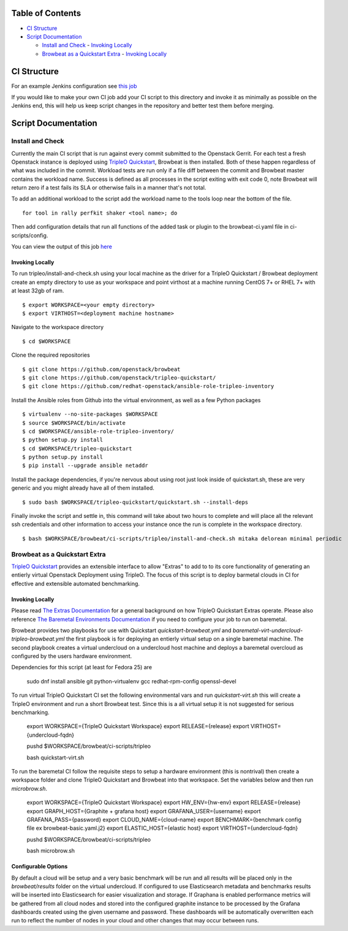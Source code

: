 Table of Contents
=================

-  `CI Structure <#ci-structure>`__
-  `Script Documentation <#script-documentation>`__

   -  `Install and Check <#install-and-check>`__
      -  `Invoking Locally <#invoking-locally>`__
   -  `Browbeat as a Quickstart Extra <#browbeat-as-a-quickstart-extra>`__
      -  `Invoking Locally <#invoking-locally>`__

CI Structure
============
For an example Jenkins configuration see `this job <https://ci.centos.org/view/rdo/view/POC/job/poc-browbeat-tripleo-quickstart-mitaka-delorean-full-deploy-minimal/>`_

If you would like to make your own CI job add your CI script to this directory and invoke it as
minimally as possible on the Jenkins end, this will help us keep script changes in the repository
and better test them before merging.

Script Documentation
====================

Install and Check
-----------------
Currently the main CI script that is run against every commit submitted to the Openstack Gerrit.
For each test a fresh Openstack instance is deployed using
`TripleO Quickstart <https:github.com/openstack/tripleo-quickstart>`_, Browbeat is then installed.
Both of these happen regardless of what was included in the commit. Workload tests are run only if
a file diff between the commit and Browbeat master contains the workload name. Success is defined
as all processes in the script exiting with exit code 0, note Browbeat will return zero if a test
fails its SLA or otherwise fails in a manner that's not total.

To add an additional workload to the script add the workload name to the tools loop near
the bottom of the file.

::

    for tool in rally perfkit shaker <tool name>; do


Then add configuration details that run all functions of the added task or plugin to the 
browbeat-ci.yaml file in ci-scripts/config.

You can view the output of this job `here <https://ci.centos.org/view/rdo/view/POC/job/poc-browbeat-tripleo-quickstart-mitaka-delorean-full-deploy-minimal/>`_

Invoking Locally
~~~~~~~~~~~~~~~~

To run tripleo/install-and-check.sh using your local machine as the driver for a
TripleO Quickstart / Browbeat deployment create an empty directory to use as your
workspace and point virthost at a machine running CentOS 7+ or RHEL 7+ with at least 32gb of ram.

::

    $ export WORKSPACE=<your empty directory>
    $ export VIRTHOST=<deployment machine hostname>

Navigate to the workspace directory

::

    $ cd $WORKSPACE

Clone the required repositories

::

    $ git clone https://github.com/openstack/browbeat
    $ git clone https://github.com/openstack/tripleo-quickstart/
    $ git clone https://github.com/redhat-openstack/ansible-role-tripleo-inventory

Install the Ansible roles from Github into the virtual environment,
as well as a few Python packages

::

    $ virtualenv --no-site-packages $WORKSPACE
    $ source $WORKSPACE/bin/activate
    $ cd $WORKSPACE/ansible-role-tripleo-inventory/
    $ python setup.py install
    $ cd $WORKSPACE/tripleo-quickstart
    $ python setup.py install
    $ pip install --upgrade ansible netaddr

Install the package dependencies, if you're nervous about using root just look inside of
quickstart.sh, these are very generic and you might already have all of them installed.

::

    $ sudo bash $WORKSPACE/tripleo-quickstart/quickstart.sh --install-deps

Finally invoke the script and settle in, this command will take about two hours to complete
and will place all the relevant ssh credentials and other information to access your instance
once the run is complete in the workspace directory.

::

    $ bash $WORKSPACE/browbeat/ci-scripts/tripleo/install-and-check.sh mitaka delorean minimal periodic

Browbeat as a Quickstart Extra
------------------------------

`TripleO Quickstart <https:github.com/openstack/tripleo-quickstart>`_ provides an extensible
interface to allow "Extras" to add to to its core functionality of generating an entierly virtual
Openstack Deployment using TripleO. The focus of this script is to deploy barmetal clouds in CI
for effective and extensible automated benchmarking.

Invoking Locally
~~~~~~~~~~~~~~~~

Please read `The Extras Documentation <https://review.openstack.org/#/c/346733/22/doc/source/working-with-extras.rst>`_
for a general background on how TripleO Quickstart Extras operate. Please also reference
`The Baremetal Environments Documentation <http://images.rdoproject.org/docs/baremetal/>`_
if you need to configure your job to run on baremetal.

Browbeat provides two playbooks for use with Quickstart `quickstart-browbeat.yml`
and `baremetal-virt-undercloud-tripleo-browbeat.yml` the first playbook is for deploying
an entierly virtual setup on a single baremetal machine. The second playbook creates a
virtual undercloud on a undercloud host machine and deploys a baremetal overcloud as configured
by the users hardware environment.

Dependencies for this script (at least for Fedora 25) are

            sudo dnf install ansible git python-virtualenv gcc redhat-rpm-config openssl-devel

To run virtual TripleO Quickstart CI set the following environmental vars and run `quickstart-virt.sh`
this will create a TripleO environment and run a short Browbeat test. Since this is a all virtual setup
it is not suggested for serious benchmarking.

            export WORKSPACE={TripleO Quickstart Workspace}
            export RELEASE={release}
            export VIRTHOST={undercloud-fqdn}

            pushd $WORKSPACE/browbeat/ci-scripts/tripleo

            bash quickstart-virt.sh

To run the baremetal CI follow the requisite steps to setup a hardware environment (this is nontrival)
then create a workspace folder and clone TripleO Quickstart and Browbeat into that workspace. Set the
variables below and then run `microbrow.sh`.

            export WORKSPACE={TripleO Quickstart Workspace}
            export HW_ENV={hw-env}
            export RELEASE={release}
            export GRAPH_HOST={Graphite + grafana host}
            export GRAFANA_USER={username}
            export GRAFANA_PASS={password}
            export CLOUD_NAME={cloud-name}
            export BENCHMARK={benchmark config file ex browbeat-basic.yaml.j2}
            export ELASTIC_HOST={elastic host}
            export VIRTHOST={undercloud-fqdn}

            pushd $WORKSPACE/browbeat/ci-scripts/tripleo

            bash microbrow.sh

Configurable Options
~~~~~~~~~~~~~~~~~~~~

By default a cloud will be setup and a very basic benchmark will be run and all results will be
placed only in the `browbeat/results` folder on the virtual undercloud. If configured to use
Elasticsearch metadata and benchmarks results will be inserted into Elasticsearch for easier
visualization and storage. If Graphana is enabled performance metrics will be gathered from all
cloud nodes and stored into the configured graphite instance to be processed by the Grafana
dashboards created using the given username and password. These dashboards will be automatically
overwritten each run to reflect the number of nodes in your cloud and other changes that
may occur between runs.
